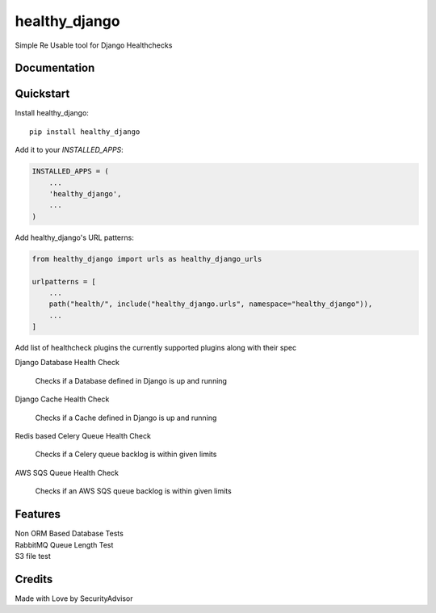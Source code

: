 =============================
healthy_django
=============================

Simple Re Usable tool for Django Healthchecks

Documentation
-------------


Quickstart
----------

Install healthy_django::

    pip install healthy_django

Add it to your `INSTALLED_APPS`:

.. code-block:: python

    INSTALLED_APPS = (
        ...
        'healthy_django',
        ...
    )

Add healthy_django's URL patterns:

.. code-block:: python

    from healthy_django import urls as healthy_django_urls

    urlpatterns = [
        ...
        path("health/", include("healthy_django.urls", namespace="healthy_django")),
        ...
    ]

Add list of healthcheck plugins the currently supported plugins along with their spec

| Django Database Health Check

    Checks if a Database defined in Django is up and running    

| Django Cache Health Check

    Checks if a Cache defined in Django is up and running    

| Redis based Celery Queue Health Check

    Checks if a Celery queue backlog is within given limits 

| AWS SQS Queue Health Check

    Checks if an AWS SQS queue backlog is within given limits     


Features
--------

| Non ORM Based Database Tests
| RabbitMQ Queue Length Test
| S3 file test


Credits
-------

Made with Love by SecurityAdvisor